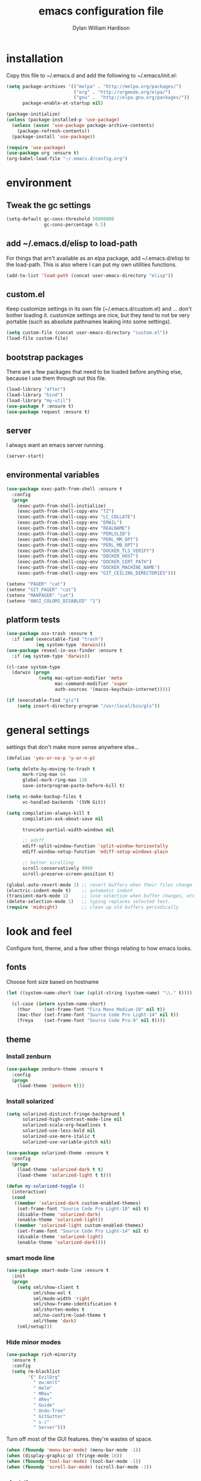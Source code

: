 #+TITLE: emacs configuration file
#+AUTHOR: Dylan William Hardison
#+EMAIL: dylan@hardison.net
#+OPTIONS: ^:nil

* installation
Copy this file to ~/.emacs.d and add the following to ~/.emacs/init.el:

#+BEGIN_SRC emacs-lisp :tangle no
  (setq package-archives '(("melpa" . "http://melpa.org/packages/")
                           ("org" . "http://orgmode.org/elpa/")
                           ("gnu" .  "http://elpa.gnu.org/packages/"))
        package-enable-at-startup nil)

  (package-initialize)
  (unless (package-installed-p 'use-package)
    (unless (assoc 'use-package package-archive-contents)
      (package-refresh-contents))
    (package-install 'use-package))

  (require 'use-package)
  (use-package org :ensure t)
  (org-babel-load-file "~/.emacs.d/config.org")
#+END_SRC

* environment
** Tweak the gc settings
#+BEGIN_SRC emacs-lisp
  (setq-default gc-cons-threshold 50000000
                gc-cons-percentage 0.5)
#+END_SRC

** add ~/.emacs.d/elisp to load-path

For things that arn't available as an elpa package, add ~/.emacs.d/elisp
to the load-path. This is also where I can put my own utilities functions.
#+BEGIN_SRC emacs-lisp
  (add-to-list 'load-path (concat user-emacs-directory "elisp"))
#+END_SRC

** custom.el
Keep customize settings in its own file (~/.emacs.d/custom.el)
and ... don't bother loading it. customize settings are nice, but they tend to not be very portable
(such as absolute pathnames leaking into some settings).

#+BEGIN_SRC emacs-lisp
  (setq custom-file (concat user-emacs-directory "custom.el"))
  (load-file custom-file)
#+END_SRC

** bootstrap packages
There are a few packages that need to be loaded before anything else,
because I use them through out this file.
#+BEGIN_SRC emacs-lisp
    (load-library "after")
    (load-library "bind")
    (load-library "my-util")
    (use-package f :ensure t)
    (use-package request :ensure t)
#+END_SRC

** server
I always want an emacs server running.
#+BEGIN_SRC emacs-lisp
  (server-start)
#+END_SRC

** environmental variables
 #+BEGIN_SRC emacs-lisp
   (use-package exec-path-from-shell :ensure t
     :config
     (progn
       (exec-path-from-shell-initialize)
       (exec-path-from-shell-copy-env "TZ")
       (exec-path-from-shell-copy-env "LC_COLLATE")
       (exec-path-from-shell-copy-env "EMAIL")
       (exec-path-from-shell-copy-env "REALNAME")
       (exec-path-from-shell-copy-env "PERL5LIB")
       (exec-path-from-shell-copy-env "PERL_MM_OPT")
       (exec-path-from-shell-copy-env "PERL_MB_OPT")
       (exec-path-from-shell-copy-env "DOCKER_TLS_VERIFY")
       (exec-path-from-shell-copy-env "DOCKER_HOST")
       (exec-path-from-shell-copy-env "DOCKER_CERT_PATH")
       (exec-path-from-shell-copy-env "DOCKER_MACHINE_NAME")
       (exec-path-from-shell-copy-env "GIT_CEILING_DIRECTORIES")))

   (setenv "PAGER" "cat")
   (setenv "GIT_PAGER" "cat")
   (setenv "MANPAGER" "cat")
   (setenv "ANSI_COLORS_DISABLED" "1")
 #+END_SRC
** platform tests
 #+BEGIN_SRC emacs-lisp
   (use-package osx-trash :ensure t
     :if (and (executable-find "trash")
              (eq system-type 'darwin)))
   (use-package reveal-in-osx-finder :ensure t
     :if (eq system-type 'darwin))

   (cl-case system-type
     (darwin (progn
               (setq mac-option-modifier 'meta
                     mac-command-modifier 'super
                     auth-sources '(macos-keychain-internet)))))

   (if (executable-find "gls")
       (setq insert-directory-program "/usr/local/bin/gls"))
 #+END_SRC

* general settings

settings that don't make more sense anywhere else...

#+BEGIN_SRC emacs-lisp
  (defalias 'yes-or-no-p 'y-or-n-p)

  (setq delete-by-moving-to-trash t
        mark-ring-max 64
        global-mark-ring-max 128
        save-interprogram-paste-before-kill t)

  (setq vc-make-backup-files t
        vc-handled-backends '(SVN Git))

  (setq compilation-always-kill t
        compilation-ask-about-save nil

        truncate-partial-width-windows nil

        ;; ediff
        ediff-split-window-function 'split-window-horizontally
        ediff-window-setup-function 'ediff-setup-windows-plain

        ;; better scrolling
        scroll-conservatively 9999
        scroll-preserve-screen-position t)

  (global-auto-revert-mode 1) ;; revert buffers when their files change
  (electric-indent-mode t)    ;; automatic indent
  (transient-mark-mode 1)     ;; lose selection when buffer changes, etc
  (delete-selection-mode 1)   ;; typing replaces selected text.
  (require 'midnight)         ;; clean up old buffers periodically
#+END_SRC
* look and feel
Configure font, theme, and a few other things relating to how
emacs looks.

** fonts
Choose font size based on hostname
#+BEGIN_SRC emacs-lisp
  (let ((system-name-short (car (split-string (system-name) "\\." t))))

    (cl-case (intern system-name-short)
      (thor     (set-frame-font "Fira Mono Medium-10" nil t))
      (mac-thor (set-frame-font "Source Code Pro Light-14" nil t))
      (freya    (set-frame-font "Source Code Pro-9" nil t))))
#+END_SRC

** theme
*** Install zenburn
#+BEGIN_SRC emacs-lisp
  (use-package zenburn-theme :ensure t
    :config
    (progn
      (load-theme 'zenburn t)))
#+END_SRC

*** Install solarized

#+BEGIN_SRC emacs-lisp :tangle no
  (setq solarized-distinct-fringe-background t
        solarized-high-contrast-mode-line nil
        solarized-scale-org-headlines t
        solarized-use-less-bold nil
        solarized-use-more-italic t
        solarized-use-variable-pitch nil)

  (use-package solarized-theme :ensure t
    :config
    (progn
      (load-theme 'solarized-dark t t)
      (load-theme 'solarized-light t t)))

  (defun my-solarized-toggle ()
    (interactive)
    (cond
     ((member 'solarized-dark custom-enabled-themes)
      (set-frame-font "Source Code Pro Light-18" nil t)
      (disable-theme 'solarized-dark)
      (enable-theme 'solarized-light))
     ((member 'solarized-light custom-enabled-themes)
      (set-frame-font "Source Code Pro Light-14" nil t)
      (disable-theme 'solarized-light)
      (enable-theme 'solarized-dark))))
#+END_SRC

*** smart mode line
#+BEGIN_SRC emacs-lisp
  (use-package smart-mode-line :ensure t
    :init
    (progn
      (setq sml/show-client t
            sml/show-eol t
            sml/mode-width 'right
            sml/show-frame-identification t
            sml/shorten-modes t
            sml/no-confirm-load-theme t
            sml/theme 'dark)
      (sml/setup)))
#+END_SRC

*** Hide minor modes
#+BEGIN_SRC emacs-lisp
  (use-package rich-minority
    :ensure t
    :config
    (setq rm-blacklist
          '(" EvilOrg"
            " ew:mnlt"
            " Helm"
            " MRev"
            " ARev"
            " Guide"
            " Undo-Tree"
            " GitGutter"
            " s-/"
            " Server")))
#+END_SRC

Turn off most of the GUI features. they're wastes of space.

#+BEGIN_SRC emacs-lisp
  (when (fboundp 'menu-bar-mode) (menu-bar-mode -1))
  (when (display-graphic-p) (fringe-mode 16))
  (when (fboundp 'tool-bar-mode) (tool-bar-mode -1))
  (when (fboundp 'scroll-bar-mode) (scroll-bar-mode -1))
#+END_SRC

*** alect-themes
#+BEGIN_SRC emacs-lisp :tangle no
  (use-package alect-themes :ensure t
    :config
    (progn
      (setq alect-display-class '((class color) (min-colors 256)))
      (load-theme 'alect-black t)))
#+END_SRC

** initial buffer settings: just eshell.
I don't want emacs to show anything but an eshell at start-up.

#+BEGIN_SRC emacs-lisp
  (setq inhibit-splash-screen t
        inhibit-startup-echo-area-message t
        inhibit-startup-message t
        initial-buffer-choice #'eshell
        initial-scratch-message "")
#+END_SRC

** annoyances fixed
No ringing bells, no blinking cursor. show current function
and allow 256 xterm colors.

#+BEGIN_SRC emacs-lisp
  (setq ring-bell-function (lambda () ()))
  (which-function-mode t)     ;; display current function
  (blink-cursor-mode -1)      ;; disable blinking cursor

#+END_SRC

** better buffer names for duplicates
#+BEGIN_SRC emacs-lisp
  (use-package uniquify
    :init (setq uniquify-buffer-name-style 'post-forward-angle-brackets  
            uniquify-separator "/"
            uniquify-ignore-buffers-re "^\\*" ; leave special buffers alone
            uniquify-after-kill-buffer-p t))

  (add-hook 'compilation-filter-hook
            (lambda ()
              (when (eq major-mode 'compilation-mode)
                (require 'ansi-color)
                (let ((inhibit-read-only t))
                  (ansi-color-apply-on-region (point-min) (point-max))))))

  (use-package git-gutter-fringe+ :ensure t
    :if (display-graphic-p))

  (use-package git-gutter+
    :ensure t
    :init (global-git-gutter+-mode))
#+END_SRC

** text formatting
Tabs are 4 real spaces, by default we use 80 columns with
a word wrap. Empty lines are indicated in the fringe.
#+BEGIN_SRC emacs-lisp
  (setq sentence-end-double-space nil)
  (setq-default fill-column 80
                default-tab-width 4
                indent-tabs-mode nil
                indicate-empty-lines t
                imenu-auto-rescan t
                word-wrap t)
#+END_SRC

** utf-8
Enable UTF-8 for all the things.
#+BEGIN_SRC emacs-lisp
  (set-terminal-coding-system 'utf-8)
  (set-keyboard-coding-system 'utf-8)
  (set-selection-coding-system 'utf-8)
  (prefer-coding-system 'utf-8)
#+END_SRC

** cleanup whitespace
Use ethan-wspace to handle whitespace issues.
#+BEGIN_SRC emacs-lisp
  (setq mode-require-final-newline nil)

  ;; (use-package ethan-wspace :ensure t)
#+END_SRC
** special face for FIXME/BUG/TODO
#+BEGIN_SRC emacs-lisp
  (use-package fic-mode :ensure t)
#+END_SRC
* save places, history, recent files and backups
** saveplace
#+BEGIN_SRC emacs-lisp
(use-package saveplace
  :init
  (progn
    (setq-default save-place t)))
#+END_SRC

** minibuffer history
#+BEGIN_SRC emacs-lisp
  (use-package savehist
    :init
    (progn
      (setq savehist-additional-variables '(search ring regexp-search-ring)
            savehist-autosave-interval 60)
      (setq-default history-length 1000)
      (savehist-mode +1)))
#+END_SRC

** recent files
#+BEGIN_SRC emacs-lisp
(use-package recentf
  :ensure t
  :config
  (progn
    (setq recentf-max-saved-items 1000)
    (setq recentf-max-menu-items 500)
    (recentf-mode +1)
    (add-to-list 'recentf-exclude "COMMIT_EDITMSG\\'")
    (run-with-timer 1800 1800 'recentf-save-list)))
#+END_SRC

* file management
** projectile
#+BEGIN_SRC emacs-lisp
  (defun my-project-name (project-root)
    (let ((summary-file (concat project-root "/data/summary")))
      (if (f-exists? summary-file)
          (f-read summary-file)
        (projectile-default-project-name project-root))))

  (use-package projectile :ensure t
    :config
    (progn
      (setq projectile-enable-caching t
            projectile-tags-command "echo /usr/bin/etags.ctags -Re -f \"%s\" %s"))
      ;; (setq projectile-project-name-function #'my-project-name)

      (projectile-global-mode))
#+END_SRC

** dired
#+BEGIN_SRC emacs-lisp
  (use-package dired-x)

  (setq dired-listing-switches "-aBhl  --group-directories-first"
        dired-omit-files "^\\.?#\\|^\\."
        dired-omit-files-p t)
#+END_SRC
** eshell
#+BEGIN_SRC emacs-lisp
  (use-package esh-module
    :init
    (setq eshell-where-to-jump 'end
          eshell-review-quick-commands 'not-even-short-output
          eshell-smart-space-goes-to-end nil

          ;; eshell
          eshell-scroll-to-bottom-on-input 'all

          ;; kill annoying banner
          eshell-banner-message "\n\n"

          ;; em-glob
          eshell-glob-case-insensitive t
          eshell-error-if-no-glob t

          ;; em-hist
          eshell-history-size 4096)
    :config
    (progn
      (load-library "dylan-eshell-commands")
      (load-library "dylan-eshell-prompt")))

  (defun eshell-maybe-bol ()
    (interactive)
    (let ((p (point)))
      (eshell-bol)
      (if (= p (point))
          (beginning-of-line))))

  (defun company-eshell-history (command &optional arg &rest ignored)
    (interactive (list 'interactive))
    (cl-case command
      (interactive (company-begin-backend 'company-eshell-history))
      (prefix (and (eq major-mode 'eshell-mode)
                   (let ((word (company-grab-word)))
                     (save-excursion
                       (eshell-bol)
                       (and (looking-at-p (s-concat word "$")) word)))))
      (candidates (remove-duplicates
                   (->> (ring-elements eshell-history-ring)
                        (remove-if-not (lambda (item) (s-prefix-p arg item)))
                        (mapcar 's-trim))
                   :test 'string=))
      (sorted t)))

  (defun my-eshell-hook ()
    (set (make-local-variable 'company-backends)
         '(company-eshell-history company-files company-dabbrev))
    (define-key eshell-mode-map "\C-a" 'eshell-maybe-bol))

  (add-hook 'eshell-mode-hook #'my-eshell-hook)
#+END_SRC


** git-annex
This just adds a few things to dired mode.

#+BEGIN_SRC emacs-lisp
  (use-package git-annex :ensure t)
#+END_SRC
** magit
#+BEGIN_SRC emacs-lisp
  (setq magit-last-seen-setup-instructions "1.4.0")
  (use-package magit
    :ensure t
    :config
    (progn
      (setq magit-diff-options '("--histogram"))
      (setq magit-stage-all-confirm nil)

      (defadvice magit-status (around my-magit-fullscreen activate)
        (window-configuration-to-register :magit-fullscreen)
        ad-do-it
        (delete-other-windows))

      (defun my-magit-quit-session ()
        (interactive)
        (kill-buffer)
        (jump-to-register :magit-fullscreen)))

    (after 'evil
      (after 'git-commit-mode
        (add-hook 'git-commit-mode-hook 'evil-emacs-state))

      (after 'magit-blame
        (defadvice magit-blame-file-on (after advice-for-magit-blame-file-on activate)
          (evil-emacs-state))
        (defadvice magit-blame-file-off (after advice-for-magit-blame-file-off activate)
          (evil-exit-emacs-state)))))
#+END_SRC
** tramp
#+BEGIN_SRC emacs-lisp
  (require 'tramp)
  (setq tramp-inline-compress-start-size (* 1024 1024)
        tramp-copy-size-limit nil
        tramp-process-connection-type t)
  (add-to-list 'tramp-remote-path 'tramp-own-remote-path)
  (add-to-list 'tramp-remote-path "/bin")
  (add-to-list 'tramp-remote-path "/usr/bin")
  (add-to-list 'tramp-remote-path "/usr/local/bin")
#+END_SRC

** with-editor
#+BEGIN_SRC emacs-lisp
  (use-package with-editor
    :ensure t
    :config
    (progn
      (add-hook 'shell-mode-hook  'with-editor-export-editor)
      (add-hook 'term-mode-hook   'with-editor-export-editor)
      (add-hook 'eshell-mode-hook 'with-editor-export-editor)

      (define-key (current-global-map)
        [remap async-shell-command] 'with-editor-async-shell-command)
      (define-key (current-global-map)
        [remap shell-command] 'with-editor-shell-command)))

#+END_SRC
* communication
** email

setup msmtp
#+BEGIN_SRC emacs-lisp
  ; use msmtp
  (setq message-send-mail-function 'message-send-mail-with-sendmail)
  (setq sendmail-program "/usr/local/bin/msmtp")
  ; tell msmtp to choose the SMTP server according to the from field in the outgoing email
  (setq message-sendmail-extra-arguments '("--read-envelope-from"))
  (setq message-sendmail-f-is-evil 't)
#+END_SRC

some utilities

#+BEGIN_SRC emacs-lisp
   (defun my-imapfilter ()
     (interactive)
     (let ((default-directory (expand-file-name "~/")))
       (async-shell-command "imapfilter" "*imapfilter*")))
#+END_SRC

*** mu4e
    a very fast local email client.

#+BEGIN_SRC emacs-lisp
  (use-package mu4e
    :commands mu4e
    :if (executable-find "mu")
    :config
    (progn
      (setq mu4e-maildir (expand-file-name "~/mail")
            mu4e-change-filenames-when-moving t
            mu4e-view-show-images t
            mu4e-view-show-addresses t
            mu4e-get-mail-command "mbsync -qa"
            mu4e-my-email-addresses '( dylan@hardison.net
                                       dhardison@cpan.org
                                       dhardison@mozilla.com
                                       dylan@mozilla.com
                                       dylanwh@gmail.com ))

      (when (executable-find "w3m")
        (setq mu4e-html2text-command "w3m -T text/html"))


      (defun my-guess-email-account (msg)
        (let ((maildir (mu4e-message-field msg :maildir)))
          (if (string-match "^/\\(.*?\\)/" maildir)
              (match-string 1 maildir)
            "fastmail")))

      (defun my-guess-trash-folder (msg)
        (concat "/" (my-guess-email-account msg) "/trash"))

      (defun my-guess-sent-folder (msg)
        (concat "/" (my-guess-email-account msg) "/sent"))


      (setq mu4e-sent-folder #'my-guess-sent-folder
            mu4e-drafts-folder "/fastmail/drafts"
            mu4e-trash-folder #'my-guess-trash-folder
            user-mail-address "dylan@hardison.net")
      (use-package mu4e-org)

      (use-package mu4e-maildirs-extension
        :ensure t
        :config (mu4e-maildirs-extension))
      (use-package org-mu4e)))
#+END_SRC
** weechat
   weechat: use irc from inside emacs
*** package
#+BEGIN_SRC emacs-lisp
  (use-package weechat :ensure t
    :defer t
    :commands weechat-connect
    :init
    (progn
      (setq weechat-modules
            '(weechat-sauron weechat-image weechat-button weechat-complete))

      (setq weechat-host-default       "weechat.hardison.net"
            weechat-port-default       19000
            weechat-password-callback  #'my-weechat-password
            weechat-auto-close-buffers t
            weechat-mode-default       'ssl)

      (setq weechat-auto-monitor-buffers '("hardison.#slug"
                                           "hardison.#lobby"
                                           "sine.#lobby"
                                           "mozilla.#bteam"
                                           "mozilla.#bmo"
                                           "mozilla.#bugzilla")))
    :config (use-package weechat-alert :ensure t))
#+END_SRC

*** auth-sources hack
    For osx's keychain, the port number must be a string.

#+BEGIN_SRC emacs-lisp
  (defun my-weechat-password (host port)
    (when (fboundp 'auth-source-search)
      (weechat-message "Using auth-source to retrieve weechat relay password")
      (plist-get
       (car (auth-source-search
             :max 1
             :host host
             :port (number-to-string port)
             :require '(:secret)))
       :secret)))
#+END_SRC

*** my-weechat-start
    Connect to weechat relay without prompting for anything
#+BEGIN_SRC emacs-lisp
  (defun my-weechat-start ()
    (interactive)
    (weechat-connect nil nil))
#+END_SRC

*** functions for dealing with weechat buffers
#+BEGIN_SRC emacs-lisp
  (defun my-weechat-buffers ()
    (--filter (eq 'weechat-mode (buffer-local-value 'major-mode it))
             (buffer-list)))

  (defun my-weechat-kill-buffers ()
    (interactive)
    (--each (my-weechat-buffers)
      (kill-buffer it)))

  (defun my-weechat-switch-buffer ()
    (interactive)
    (let ((helm-source-weechat-list (helm-make-source "Weechat Buffer" 'helm-source-buffers
                                      :candidates (--map (buffer-name it) (my-weechat-buffers)))))
  
      (helm
       :buffer "*helm weechat*"
       :keymap helm-buffer-map
       :truncate-lines helm-buffers-truncate-lines
       :sources '(helm-source-weechat-list ))))
#+END_SRC

** google-translate
   use google translate from any buffer.
#+BEGIN_SRC emacs-lisp
  (use-package google-translate
    :ensure t
    :commands (google-translate-at-point google-translate-smooth-translate)
    :config (require 'google-translate-smooth-ui))
#+END_SRC
* misc utilities
** bmo stuff

   Most of my customizations for working on bugzilla.mozilla.org.
   There's also some stuff for org-mode later in this file

   - [[*bmo links][bmo org-mode links]]
   - [[*bmo eshell stuff][bmo eshell stuff]] 


   #+BEGIN_SRC emacs-lisp
     (defvar bz-url "http://bugzilla.vm/")
     (defvar bz-dir "/scp:bugzilla.vm:/opt/bugzilla")

     (defun bz-browse-site ()
       (interactive)
       (browse-url (concat bz-url (projectile-default-project-name (projectile-project-root)))))

     (defun bz-browse-bug ()
       (interactive)
       (let ((bug-id (projectile-default-project-name (projectile-project-root))))
         (when (string-match "^[0-9]+$" bug-id)
           (browse-url (concat  "https://bugzilla.mozilla.org/show_bug.cgi?id=" bug-id)))))

     (defun bz-new (bug-id)
       "start working on a new bug"
       (interactive "s")
       (let ((default-directory bz-dir))
         (async-shell-command (format "bz new %s" bug-id) (format "*bznew:%s*" bug-id))))

     (defun bz-list ()
       (mapcar #'car
               (remove-if-not (lambda (x) (and (cadr x) (not (or (equal (car x) "..") (equal (car x) ".")))))
                              (directory-files-and-attributes (concat bz-dir "/htdocs")))))

     (defun bz-bug-id-p (bug-id) (not (null (string-match "^[0-9]+$" bug-id))))
     (defun bz-list-bugs () (remove-if-not #'bz-bug-id-p (bz-list)))

     (defun bz-summary ()
       "Show summary for current bug in projectile root"
       (interactive)
       (message (f-read (concat (projectile-project-root) "/data/summary"))))

     (defun bz-checksetup ()
       "Run checksetup.pl in the current project"
       (interactive)
       (projectile-with-default-dir (projectile-project-root)
         (async-shell-command "perl checksetup.pl")))

     (defun bz-goto (bug-dir &optional switches)
       (interactive (let ((default-directory (f-join bz-dir "htdocs/")))
                      (dired-read-dir-and-switches "")))
       (switch-to-buffer (dired-noselect bug-dir switches)))

     (defun bmo-summary (bug-id)
       (let ((bug-dir (f-join bz-dir (format "htdocs/%s" bug-id))))
         (if (f-dir? bug-dir)
             (f-read (f-join bug-dir "data" "summary"))
           (let ((response (request (format "https://bugzilla.mozilla.org/rest/bug/%s" bug-id)
                                    :params '( ("include_fields" . "summary") )
                                    :parser 'json-read
                                    :sync t)))
             (cdr (assq 'summary (aref (cdr (assq 'bugs (request-response-data response))) 0)))))))
   #+END_SRC
** org-mode
#+BEGIN_SRC emacs-lisp
    (require 'org-mouse)
    (require 'org-protocol)
    (require 'org-eshell)
    (require 'org-mobile)
    (require 'ob-js)

    (setq org-agenda-files '("~/org/bugzilla.org"
                             "~/org/bmo.org"
                             "~/org/outreachy.org"
                             "~/.emacs.d/config.org"
                             "~/org/elastic-quick-search.org"
                             "~/org/notes.org"))

    (setq org-babel-load-languages '((emacs-lisp . t)
                                     (perl . t)
                                     (sql . t)
                                     (js . t)))

  (setq org-confirm-babel-evaluate              nil
        org-confirm-elisp-link-function         nil
        org-default-notes-file                  "~/org/notes.org"
        org-enforce-todo-checkbox-dependencies  t
        org-log-done                            'time
        org-log-into-drawer                     t
        org-open-directory-means-index-dot-org  t
        org-refile-allow-creating-parent-nodes  'confirm
        org-refile-use-outline-path             'file
        org-refile-targets '((org-agenda-files :level . 1))
        org-return-follows-link                 t
        org-src-fontify-natively                t
        org-tab-follows-link                    t
        org-tags-column                         0)
#+END_SRC
*** Load epresent, for presentations from org-mode buffers

#+BEGIN_SRC emacs-lisp
  (use-package epresent
    :ensure t
    :config
    (progn
      (setq epresent-src-blocks-visible nil
            epresent-frame-level 2)))
            
#+END_SRC

*** bmo links
This makes it possible to link to bmo bugs using the "bmo:" syntax.

#+BEGIN_SRC emacs-lisp
  (defun my-org-describe-link (link description)
    (cond ((string-match "^bmo:\\([0-9]+\\)" link)
           (let ((bug-id (match-string 1 link)))
             (format "Bug %s - %.75s" bug-id (bmo-summary bug-id))))
          (t (or description link))))


  (defun my-org-open-bmo (bug-id)
    (browse-url (format "https://bugzilla.mozilla.org/show_bug.cgi?id=%s" bug-id)))

  (org-add-link-type "bmo" #'my-org-open-bmo)
  (setq org-make-link-description-function #'my-org-describe-link)
#+END_SRC

*** ox publish
#+BEGIN_SRC emacs-lisp
  (require 'ox-publish)
  (setq org-publish-project-alist
        '(("org-notes"
           :base-directory "~/org/"
           :base-extension "org"
           :publishing-directory "~/pub/org"
           :recursive t
           :publishing-function org-html-publish-to-html
           :headline-levels 4             ; Just the default for this project.
           :auto-preamble t
           )))
#+END_SRC
*** ox-rst
For wrting reports and other documentation.

#+BEGIN_SRC emacs-lisp
  (use-package ox-rst :ensure t)
#+END_SRC
*** cpan links
 Things like [[cpan:Moose]]

 #+BEGIN_SRC emacs-lisp
   (add-to-list 'org-link-abbrev-alist '("cpan" . "https://metacpan.org/pod/%h"))
 #+END_SRC

*** mediawiki
#+BEGIN_SRC emacs-lisp
(use-package ox-mediawiki :ensure t)
#+END_SRC
** ham-mode
   Html As Markdown. Transparently edit an html file using markdown.

   When this mode is activated in an html file, the buffer is
   converted to markdown and you may edit at will, but the file is
   still saved as html behind the scenes. 

   See `ham-mode-markdown-to-html-command' and `ham-mode--save-as-html' on

#+BEGIN_SRC emacs-lisp
  (use-package ham-mode :ensure t
    :if (executable-find "markdown"))
#+END_SRC
** rainbow mode
#+BEGIN_SRC emacs-lisp
  (use-package rainbow-mode :ensure t)
#+END_SRC
** alerts
#+BEGIN_SRC emacs-lisp
  (use-package alert :ensure t)
#+END_SRC
** sauron
   Configure sauron for notification support

#+BEGIN_SRC emacs-lisp
  (use-package sauron :ensure t
    :config
    (progn
      (add-hook 'sauron-event-added-functions 'sauron-alert-el-adapter)
      (setq sauron-modules '(sauron-org sauron-notifications))
      (setq sauron-max-line-length nil
            sauron-hide-mode-line t
            sauron-min-priority 3
            sauron-watch-patterns '("\\btea\\b"))))
#+END_SRC
** xkcd


#+BEGIN_SRC emacs-lisp
  (use-package xkcd :ensure t :commands xkcd)
#+END_SRC
** url decode region
#+BEGIN_SRC emacs-lisp
  (defun url-decode-region (start end)
    "Replace a region with the same contents, only URL decoded."
    (interactive "r")
    (let ((text (url-unhex-string (buffer-substring start end))))
      (delete-region start end)
      (insert text)))
#+END_SRC
** smart quotes
#+BEGIN_SRC emacs-lisp
  (defun replace-smart-quotes (beg end)
    "Replace 'smart quotes' in buffer or region with ascii quotes."
    (interactive "r")
    (format-replace-strings '(("\x201C" . "\"")
                              ("\x201D" . "\"")
                              ("\x2018" . "'")
                              ("\x2019" . "'"))
                            nil beg end))
#+END_SRC

** startup stuff I like
#+BEGIN_SRC emacs-lisp
  (defun my-services ()
    (sauron-start)
    (my-weechat-start))
#+END_SRC
* typing utilities
** smart move beginning of line
#+BEGIN_SRC emacs-lisp
  (defun smarter-move-beginning-of-line (arg)
    "Move point back to indentation of beginning of line.

  Move point to the first non-whitespace character on this line.
  If point is already there, move to the beginning of the line.
  Effectively toggle between the first non-whitespace character and
  the beginning of the line.

  If ARG is not nil or 1, move forward ARG - 1 lines first.  If
  point reaches the beginning or end of the buffer, stop there."
    (interactive "^p")
    (setq arg (or arg 1))

    ;; Move lines first
    (when (/= arg 1)
      (let ((line-move-visual nil))
        (forward-line (1- arg))))

    (let ((orig-point (point)))
      (back-to-indentation)
      (when (= orig-point (point))
        (move-beginning-of-line 1))))

  ;; remap C-a to `smarter-move-beginning-of-line'
  (global-set-key [remap move-beginning-of-line]
                  'smarter-move-beginning-of-line)

#+END_SRC
** guide-key
   Use guide-key to help figure out what things do.

#+BEGIN_SRC emacs-lisp
  (use-package guide-key
    :ensure t
    :init
    (progn
      (setq guide-key/guide-key-sequence '("C-x" "C-c" "," "C-w" "SPC")
            guide-key/recursive-key-sequence-flag t
            guide-key/popup-window-position 'bottom)
      (guide-key-mode 1)))
#+END_SRC

** more pcomplete
#+BEGIN_SRC emacs-lisp
  (use-package pcomplete-extension :ensure pcomplete-extension)
#+END_SRC
** yassnippets
#+BEGIN_SRC emacs-lisp 
    (use-package yasnippet
      :ensure t
      :config
      (progn
        (let* ((yas-install-dir (car (file-expand-wildcards (concat package-user-dir "/yasnippet-*"))))
               (dir (concat yas-install-dir "/snippets/js-mode")))
          (when (file-exists-p dir)
            (delete-directory dir t)))

        (setq yas-fallback-behavior 'return-nil
              yas-also-auto-indent-first-line t)
        (add-to-list 'yas-snippet-dirs (concat user-emacs-directory "snippets"))

        (add-hook 'after-init-hook
                  '(lambda ()
                     (yas-reload-all)))

        (add-hook 'prog-mode-hook 'yas-minor-mode)
        (add-hook 'html-mode-hook 'yas-minor-mode)))
#+END_SRC
** company-mode

#+BEGIN_SRC emacs-lisp
  (use-package company :ensure t
    :config
    (progn
      (setq company-idle-delay 0.5)
      (setq company-tooltip-limit 10)
      (setq company-minimum-prefix-length 2)
      ;; invert the navigation direction if the the completion popup-isearch-match
      ;; is displayed on top (happens near the bottom of windows)
      (setq company-tooltip-flip-when-above t)
      (add-to-list 'company-backends 'company-yasnippet)

      (add-hook 'after-init-hook 'global-company-mode)))
#+END_SRC

#+BEGIN_SRC emacs-lisp
  (use-package company-quickhelp :ensure t)
#+END_SRC

** smartparens

#+BEGIN_SRC emacs-lisp
    (use-package smartparens
      :ensure t
      :config
      (progn
        (require 'smartparens-config)

        (setq sp-show-pair-delay 0
              sp-show-pair-from-inside t
              sp-autoescape-string-quote nil
              sp-autoinsert-if-followed-by-same 1
              sp-highlight-pair-overlay t)

        (sp-use-smartparens-bindings)
        (show-smartparens-global-mode t)
        (show-paren-mode -1)

        (defun my-open-block-c-mode (id action context)
          (when (eq action 'insert)
            (newline)
            (indent-according-to-mode)
            (forward-line -1)
            (indent-according-to-mode)))

        (sp-pair "{" nil :post-handlers
                 '(:add (my-open-block-c-mode "RET")))
        (sp-pair "[" nil :post-handlers
                 '(:add (my-open-block-c-mode "RET")))

        (with-eval-after-load 'cperl-mode
          (define-key cperl-mode-map "{" nil))

        ;; fix conflict where smartparens clobbers yas' key bindings
        (defadvice yas-expand (before advice-for-yas-expand activate)
          (sp-remove-active-pair-overlay))))
#+END_SRC

** undo-tree
Before loading evil, configure undo-tree.
#+BEGIN_SRC emacs-lisp
  (use-package undo-tree
    :ensure t
    :init
    (progn
      (setq undo-tree-auto-save-history t
            undo-tree-visualizer-timestamps t
            undo-tree-visualizer-diff t)))
#+END_SRC
** ace-mode
#+BEGIN_SRC emacs-lisp
(use-package ace-jump-mode :ensure t)
#+END_SRC
* navigation utilities
** ag
#+BEGIN_SRC emacs-lisp
  (use-package ag :ensure t)
#+END_SRC
** bookmarks
   bookmarks in the data dir too.
#+BEGIN_SRC emacs-lisp
  (setq bookmark-save-flag 1 ) ;; save after every change
#+END_SRC
** google-this
#+BEGIN_SRC emacs-lisp
  (use-package google-this :ensure t)
#+END_SRC
** helm
** springboard

For when you need to run a command in a different directory.

#+BEGIN_SRC emacs-lisp
  (use-package springboard :ensure t
    :config
    (progn
      (setq springboard-directories '("~/"))
      )
    :bind (([f2] . springboard)))
#+END_SRC

#+BEGIN_SRC emacs-lisp
  (use-package helm
    :ensure t
    :init
    (progn
      (require 'helm-config)

      (setq helm-ff-transformer-show-only-basename nil
            helm-command-prefix-key                "C-c h"
            helm-quick-update                      t
            helm-yank-symbol-first                 t
            helm-move-to-line-cycle-in-source      t
            helm-buffers-fuzzy-matching            t
            helm-bookmark-show-location            t
            helm-split-window-in-side-p            t
            helm-ff-file-name-history-use-recentf  t
            helm-ff-auto-update-initial-value      t)

      (helm-mode 1)
      (helm-adaptive-mode 1)
      (helm-autoresize-mode 1)

      (autoload 'helm-descbinds      "helm-descbinds" t)
      (autoload 'helm-eshell-history "helm-eshell"    t)
      (autoload 'helm-esh-pcomplete  "helm-eshell"    t)

      (add-hook 'eshell-mode-hook
                #'(lambda ()
                    ;; (define-key eshell-mode-map
                    ;;   (kbd "<tab>")     #'helm-esh-pcomplete)
                    (define-key eshell-mode-map
                      (kbd "C-c C-l") #'helm-eshell-history)
                    (define-key eshell-mode-map
                      (kbd "C-r") #'helm-eshell-history)))

      (setq helm-google-suggest-use-curl-p (executable-find "curl"))

      ;(use-package helm-company :ensure t)
      (use-package helm-swoop :ensure t)
      (use-package helm-ag :ensure t)
      (use-package helm-projectile
        :ensure t
        :config (helm-projectile-on))
      (use-package helm-descbinds :ensure t)))

  (defun my-projectile-helm-ag ()
    (interactive)
    (projectile-with-default-dir (projectile-project-root)
      (helm-ag)))
#+END_SRC

** registers
#+BEGIN_SRC emacs-lisp
  (set-register ?e '(file . "~/.emacs.d/config.org"))
  (set-register ?m '(file . "~/.mbsyncrc"))
  (set-register ?n '(file . "~/org/notes.org"))
  (set-register ?b '(file . "~/org/bugzilla.org"))
  (set-register ?q '(file . "~/org/elastic-quick-search.org"))
  (set-register ?i '(file . "~/.imapfilter/config.lua"))
  (set-register ?g '(file . "~/Google Drive"))
#+END_SRC
* programming languages
** Flycheck
#+BEGIN_SRC emacs-lisp

  (defun my-flycheck-perl-working-dir (orig &rest args)
    (if (derived-mode-p 'cperl-mode)
        (projectile-project-root)
      (apply orig args)))

  (use-package flycheck :ensure t
    :config
    (progn
      (advice-add 'flycheck-compute-working-directory :around #'my-flycheck-perl-working-dir)))

  (defun setup-flycheck-perl-project-path ()
    (let ((root (ignore-errors (projectile-project-root)))
          (inc-path (make-variable-buffer-local 'flycheck-perl-include-path)))
      (when root
        (add-to-list inc-path root)
        (add-to-list inc-path (f-join root "local/lib/perl5")))))

  (add-hook 'cperl-mode-hook #'setup-flycheck-perl-project-path)
#+END_SRC
** Perl
*** perltidy
#+BEGIN_SRC emacs-lisp
  (use-package perltidy)
#+END_SRC

*** perldoc
helm perldoc stuff
#+BEGIN_SRC emacs-lisp
  (use-package helm-perldoc
    :ensure t
    :init (progn
            (with-eval-after-load 'cperl-mode
                 (helm-perldoc:setup))

            ;; auto carton setup
            (add-hook 'cperl-mode-hook 'helm-perldoc:carton-setup)))
#+END_SRC

*** cperl-mode
#+BEGIN_SRC emacs-lisp
  (defun my-cperl-mode ()
    (cperl-set-style "BSD")
    (set (make-local-variable 'font-lock-comment-face) 'cperl-comment-face)
    (yas-minor-mode 1)
    (smartparens-mode 1))

  (setq cperl-highlight-variables-indiscriminately t)
  (use-package cperl-mode
    :config
    (progn
      (defalias 'perl-mode 'cperl-mode)

      (setq cperl-invalid-face nil)
      (setq cperl-indent-parens-as-block t
              cperl-close-paren-offset -4
              cperl-font-lock t
              cperl-electric-lbrace-space nil
              cperl-electric-parens nil
              cperl-electric-linefeed nil
              cperl-electric-keywords nil
              cperl-info-on-command-no-prompt t
              cperl-clobber-lisp-bindings t
              cperl-lazy-help-time 3)

      (add-hook 'cperl-mode-hook #'my-cperl-mode)

      (make-face 'cperl-comment-face)
      (set-face-background 'cperl-comment-face nil)
      (set-face-foreground 'cperl-comment-face "pink")

      (set-face-attribute 'cperl-array-face nil
                          :inherit font-lock-variable-name-face
                          :weight 'normal
                          :foreground nil
                          :background nil)

      (set-face-attribute 'cperl-hash-face nil
                          :inherit font-lock-variable-name-face
                          :foreground nil
                          :background nil)

      (make-face 'cperl-comment-face)
      (set-face-background 'cperl-comment-face nil)
      (set-face-foreground 'cperl-comment-face "pink")))

#+END_SRC

*** bugzilla bits

#+BEGIN_SRC emacs-lisp
  (defun perl-bugilla? (dir)
    (f-exists? (f-join dir "checksetup.pl")))

  (defun perl-bugzilla-extension? (perl-dir file)
    (and (perl-bugzilla? perl-dir)
         (f-ancestor-of? (f-join perl-dir "extensions") file)))

  (defun perl-cpan? (dir)
    (and (f-dir? (f-join dir "lib"))
         (or (f-exists? (f-join dir "META.yml"))
             (f-exists? (f-join dir "Makefile.PL"))
             (f-exists? (f-join dir "META.json")))))

  (defun my-find-perl-dir (path)
    (when (f-exists? path)
      (f--traverse-upwards (or (perl-bugzilla? it)
                               (perl-cpan? it))
                           path)))

  (defun my-perl-module-file (file)
    (let* ((dir (f-dirname file))
           (perl-dir (or (my-find-perl-dir dir) dir)))
      (cond ((perl-bugzilla-extension? perl-dir file)
             (let ((ext-dir (f-dirname (f-relative file (f-join perl-dir "extensions")))))
               (f-join "Bugzilla" "Extension" ext-dir
                       (f-relative file (f-join perl-dir "extensions" ext-dir "lib")))))
            ((perl-bugzilla? perl-dir)
             (f-relative file perl-dir))
            ((perl-cpan? perl-dir)
             (f-relative file (f-join perl-dir "lib")))
            (t (f-relative file default-directory)))))

  (defun my-perl-module-name (file)
    (replace-regexp-in-string "/" "::" (f-no-ext (my-perl-module-file file))))
#+END_SRC

** Javascript
lots of javascript doo-dads

#+BEGIN_SRC emacs-lisp
  (use-package js2-mode
    :ensure js2-mode
    :mode "\\.js"
    :interpreter "node"
    :init
    (setq js2-highlight-level 3
          js2-global-externs '("$" "window" "BUGZILLA" "localStorage" "jQuery")
          js2-basic-offset 4)
    :config
    (progn
      (use-package js2-refactor
        :ensure js2-refactor
        :init (js2r-add-keybindings-with-prefix "C-c C-m"))

      (use-package tern :ensure t
        :if (executable-find "tern")
        :init
        (progn
          (add-hook 'js2-mode-hook
                    '(lambda () (tern-mode t)))
          (eval-after-load 'company-mode
            (use-package company-tern :ensure t))))))
#+END_SRC
** web
#+BEGIN_SRC emacs-lisp
  (use-package web-mode
    :ensure web-mode
    :mode ( ("\\.html?\\'" . web-mode)
            ("\\.tmpl\\'"  . web-mode)))

  (defun my-web-mode-hook ()
    "Hooks for Web mode."
    (setq web-mode-markup-indent-offset 2
          web-mode-script-padding 2
          web-mode-code-indent-offset 2)
  
    (setf (cdr (assoc "template-toolkit" web-mode-engine-open-delimiter-regexps))
          "\\[%"))

  (add-hook 'web-mode-hook 'my-web-mode-hook)

  (setq web-mode-engines-alist
        '(("php" . "\\.phtml\\'")
          ("template-toolkit" . "\\.tmpl\\'")))
#+END_SRC
#+BEGIN_SRC emacs-lisp
  (add-to-list 'auto-mode-alist '("\\.css\\'" . css-mode))
#+END_SRC
** config files
Syntax highlighting for ssh config, nginx config, vimrc (haha), yaml and lua.

#+BEGIN_SRC emacs-lisp
  (use-package ssh-config-mode
    :ensure t
    :mode ((".ssh/config\\'"       . ssh-config-mode)
           ("sshd?_config\\'"      . ssh-config-mode)
           ("known_hosts\\'"       . ssh-known-hosts-mode)
           ("authorized_keys2?\\'" . ssh-authorized-keys-mode)))

  (use-package nginx-mode
    :ensure t
    :mode "/etc/nginx/.*")

  (use-package vimrc-mode
    :ensure t
    :mode "\.vimrc")

  (use-package  gitignore-mode
    :ensure t
    :mode "\.gitignore")

  (use-package  gitconfig-mode
    :ensure t
    :mode "\.git/?config")

  (use-package dockerfile-mode
    :ensure t
    :mode "Dockerfile")

  (use-package yaml-mode
    :ensure t
    :mode "\\.yml$"
    :init (add-hook 'yaml-mode-hook
                    '(lambda ()
                       (define-key yaml-mode-map "\C-m" 'newline-and-indent))))

  (use-package lua-mode
    :ensure t
    :mode "\\.lua$")


#+END_SRC
** racket
#+BEGIN_SRC emacs-lisp
  (use-package racket-mode :ensure t)
#+END_SRC

** elisp
things to make elisp hacking for more

#+BEGIN_SRC emacs-lisp
  (eval-after-load "dash" '(dash-enable-font-lock))
  (add-hook 'emacs-lisp-mode-hook
            '(lambda ()
               (put 'case 'lisp-indent-function 'cond)
               (set (make-local-variable 'company-backends) '(company-elisp))))
#+END_SRC

** elasticsearch
#+BEGIN_SRC emacs-lisp
  (use-package es-mode :ensure t)
#+END_SRC
** bison
#+BEGIN_SRC emacs-lisp
  (use-package bison-mode :ensure t)
#+END_SRC
* global keybindings

#+BEGIN_SRC emacs-lisp
    (use-package shell-switcher
      :ensure t
      :init (setq shell-switcher-mode t))
    (add-hook 'eshell-mode-hook 'shell-switcher-manually-register-shell)
#+END_SRC

a bunch of global key bindings
 
#+BEGIN_SRC emacs-lisp
  (global-set-key (kbd "M-x") 'helm-M-x)
  (global-set-key (kbd "C-x C-m") 'helm-M-x)

  (global-set-key (kbd "C-x g") 'magit-status)
  (global-set-key (kbd "C->") 'mc/mark-next-like-this)
  (global-set-key (kbd "C-<") 'mc/mark-previous-like-this)
  (global-set-key (kbd "C-=") 'er/expand-region)

  (global-set-key (kbd "C-c c") 'org-capture)
  (global-set-key (kbd "C-c a") 'org-agenda)
  (global-set-key (kbd "C-c l") 'org-store-link)
  (global-set-key (kbd "C-c i") 'my-imapfilter)
  (global-set-key (kbd "C-c b c") 'bz-checksetup)
  (global-set-key (kbd "C-c m")  'mu4e)

  (global-set-key (kbd "C-c s s") 'sauron-start)
  (global-set-key (kbd "C-c s d") 'sauron-stop)
  (global-set-key (kbd "C-c s t") 'sauron-toggle-hide-show)
  (global-set-key (kbd "C-c s c") 'sauron-clear)

  (global-set-key (kbd "C-c w s") 'my-weechat-start)
  (global-set-key (kbd "C-c w d") 'weechat-disconnect)
  (global-set-key (kbd "C-c w K") 'my-weechat-kill-buffers)
  (global-set-key (kbd "C-c w r") 'weechat-reload-buffer)
  (global-set-key (kbd "C-c w m") 'weechat-monitor-buffer)
  (global-set-key (kbd "C-c w b") 'my-weechat-switch-buffer)

  (global-set-key (kbd "C-x b")   #'helm-mini)
  (global-set-key (kbd "C-x C-b") #'helm-buffers-list)
  (global-set-key (kbd "C-x C-f") #'helm-find-files)
  (global-set-key (kbd "C-x C-r") #'helm-recentf)
  (global-set-key (kbd "C-x r l") #'helm-filtered-bookmarks)

  (global-set-key (kbd "C-x k")   'kill-this-buffer)
  (global-set-key (kbd "C-x p")   'proced)
  (global-set-key (kbd "C-s")     'isearch-forward-regexp)
  (global-set-key (kbd "C-M-s")   'isearch-forward)
  (global-set-key (kbd "C-r")     'isearch-backward-regexp)
  (global-set-key (kbd "C-M-r")   'isearch-backward)

  ;; (global-set-key (kbd "C-w") 'evil-window-map)
#+END_SRC
* evil keybindings
Setup evil with some very vim-like defaults.

** goto-last-change (needed for evil)

#+BEGIN_SRC emacs-lisp
  (use-package goto-last-change :ensure t)
#+END_SRC

** turn on evil
#+BEGIN_SRC emacs-lisp
  (use-package evil
    :ensure t
    :config
    (progn
      (setq evil-search-module           'evil-search
            evil-symbol-word-search      t
            evil-magic                   'very-magic
            evil-want-C-w-delete         nil
            evil-want-C-w-in-emacs-state t)

      (evil-mode 1)
      (evil-esc-mode 1)

      (add-to-list 'evil-emacs-state-modes 'sauron-mode)
      (add-to-list 'evil-emacs-state-modes 'epresent-mode)
      (add-to-list 'evil-insert-state-modes 'weechat-mode)
      (add-to-list 'evil-insert-state-modes 'sql-interactive-mode)
      (add-to-list 'evil-insert-state-modes 'racket-repl-mode)

      (define-key evil-normal-state-map (kbd "SPC o") 'imenu)
      (define-key evil-normal-state-map (kbd "SPC b") 'switch-to-buffer)

      (define-key evil-normal-state-map (kbd "C-b") 'evil-scroll-up)
      (define-key evil-normal-state-map (kbd "C-f") 'evil-scroll-down)

      (define-key evil-normal-state-map (kbd "[ SPC") (bind (evil-insert-newline-above) (forward-line)))
      (define-key evil-normal-state-map (kbd "] SPC") (bind (evil-insert-newline-below) (forward-line -1)))
      (define-key evil-normal-state-map (kbd "[ e") (kbd "ddkP"))
      (define-key evil-normal-state-map (kbd "] e") (kbd "ddp"))
      (define-key evil-normal-state-map (kbd "[ b") 'previous-buffer)
      (define-key evil-normal-state-map (kbd "] b") 'next-buffer)
      (define-key evil-normal-state-map (kbd "[ q") 'previous-error)
      (define-key evil-normal-state-map (kbd "] q") 'next-error)

      (define-key evil-normal-state-map (kbd "g p") (kbd "` [ v ` ]"))

      (define-key evil-motion-state-map "j" 'evil-next-visual-line)
      (define-key evil-motion-state-map "k" 'evil-previous-visual-line)

      (define-key evil-normal-state-map (kbd "Q") 'my-window-killer)
      (define-key evil-normal-state-map (kbd "Y") (kbd "y$"))

      (evil-define-key 'visual emacs-lisp-mode (kbd ", e") 'eval-region)

      ;; emacs lisp
      (evil-define-key 'normal emacs-lisp-mode-map "K" (bind (help-xref-interned (symbol-at-point))))

      (define-key evil-normal-state-map (kbd "[ h") 'git-gutter+-previous-hunk)
      (define-key evil-normal-state-map (kbd "] h") 'git-gutter+-next-hunk)
      (evil-ex-define-cmd "Gw" (bind (git-gutter+-stage-whole-buffer)))
      (define-key evil-visual-state-map (kbd "SPC SPC") 'helm-M-x)
      (define-key evil-normal-state-map (kbd "SPC SPC") 'helm-M-x)
      (define-key evil-normal-state-map (kbd "g b") 'helm-mini)
      (define-key evil-normal-state-map (kbd "SPC f") 'helm-find-files)
      (define-key evil-normal-state-map (kbd "SPC o") 'helm-semantic-or-imenu)
      (define-key evil-normal-state-map (kbd "SPC t") 'helm-etags-select)
      (define-key evil-normal-state-map (kbd "SPC y") 'helm-show-kill-ring)
      (define-key evil-normal-state-map (kbd "SPC m") 'helm-bookmarks)
      (define-key evil-normal-state-map (kbd "SPC r") 'helm-register)
      (define-key evil-normal-state-map (kbd "SPC l") 'helm-swoop)
      (define-key evil-normal-state-map (kbd "SPC L") 'helm-multi-swoop)
      (define-key evil-normal-state-map (kbd "g ]") 'etags-select-find-tag-at-point)
      (evil-define-key 'normal emacs-lisp-mode-map (kbd "g d") 'elisp-slime-nav-find-elisp-thing-at-point)

      ;; I prefer C-a to jump to the beginning of the line.
      (define-key evil-insert-state-map "\C-a" nil)
      (define-key evil-insert-state-map "\C-y" nil)
      (define-key evil-insert-state-map "\C-e" nil)
      (define-key evil-insert-state-map "\C-k" nil)
      (define-key evil-insert-state-map "\C-u" nil)

      (define-key evil-normal-state-map (kbd "SPC /") 'helm-ag)
      (define-key evil-normal-state-map (kbd "SPC e") 'helm-projectile-recentf)
      (define-key evil-normal-state-map (kbd "C-p") 'projectile-find-file)

      (evil-define-key 'normal js2-mode-map (kbd "g r") 'js2r-rename-var)
      (define-key evil-normal-state-map (kbd "g r") 'mc/mark-all-like-this-dwim)

      (define-key evil-operator-state-map (kbd "z") 'evil-ace-jump-char-mode)
      (define-key evil-normal-state-map (kbd "s") 'evil-ace-jump-char-mode)
      (define-key evil-normal-state-map (kbd "S") 'evil-ace-jump-line-mode)

      ;; escape minibuffer
      (define-key minibuffer-local-map [escape] 'my-minibuffer-keyboard-quit)
      (define-key minibuffer-local-ns-map [escape] 'my-minibuffer-keyboard-quit)
      (define-key minibuffer-local-completion-map [escape] 'my-minibuffer-keyboard-quit)
      (define-key minibuffer-local-must-match-map [escape] 'my-minibuffer-keyboard-quit)
      (define-key minibuffer-local-isearch-map [escape] 'my-minibuffer-keyboard-quit)

      (define-key minibuffer-local-map (kbd "C-w") 'backward-kill-word)

      (define-key magit-status-mode-map (kbd "C-n") 'magit-goto-next-sibling-section)
      (define-key magit-status-mode-map (kbd "C-p") 'magit-goto-previous-sibling-section)
      (define-key magit-status-mode-map (kbd "q") 'my-magit-quit-session)

      (define-key comint-mode-map [up] 'comint-previous-input)
      (define-key comint-mode-map [down] 'comint-next-input)

      ;; (define-key company-active-map (kbd "C-n") 'company-select-next)
      ;; (define-key company-active-map (kbd "C-p") 'company-select-previous)
      ;; (define-key company-active-map (kbd "<tab>") 'my-company-tab)
      ;; (define-key company-active-map (kbd "<backtab>") 'company-select-previous)

      ;; (define-key company-mode-map (kbd "<C-return>") 'helm-company)
      ;; (define-key company-active-map (kbd "<C-return>") 'helm-company)
      ;; (define-key web-mode-map (kbd "C-c C-d") 'ng-snip-show-docs-at-point)

      ))
#+END_SRC
** evil leader
#+BEGIN_SRC emacs-lisp
  (use-package evil-leader
    :ensure t
    :init
    (progn
      (global-evil-leader-mode t)
      (setq evil-leader/in-all-states t)
      (evil-leader/set-leader ",")
      (evil-leader/set-key
        "w" 'save-buffer
        "e" 'eval-last-sexp
        "H" 'helm-org-headlines
        "E" 'eval-defun
        "f" 'ctl-x-5-prefix
        "j" 'org-open-at-point
        "C" 'customize-group
        "b d" 'kill-this-buffer
        "b z" 'bzshell
        "v" (kbd "C-w v C-w l")
        "s" (kbd "C-w s C-w j")
        "P" 'package-list-packages
        "h" help-map
        "h h" 'help-for-help-internal
        "g s" 'magit-status
        "g b" 'magit-blame-mode
        "g a" 'git-gutter+-stage-hunks
        "g r" 'git-gutter+-revert-hunks
        "g c" 'magit-commit
        "T"   'my-solarized-toggle
        "g l" 'magit-log)))
#+END_SRC
** comment operator (gc)
use evil-commentary
#+BEGIN_SRC emacs-lisp
  (use-package evil-commentary :ensure t
    :config (evil-commentary-mode t))
#+END_SRC

** additional text objects
Add surround-style text objects.
#+BEGIN_SRC emacs-lisp
  (use-package evil-surround
    :ensure t
    :init (global-evil-surround-mode t))
#+END_SRC

indent text object
#+BEGIN_SRC emacs-lisp
  (use-package evil-indent-textobject
    :ensure t)
#+END_SRC

** evil org
#+BEGIN_SRC emacs-lisp
  (use-package evil-org
    :ensure t)
#+END_SRC

Also, let's make org-return work while we're at it.

#+BEGIN_SRC emacs-lisp
  (defun my-evil-ret (orig &rest args)
    (if (derived-mode-p 'org-mode)
        (org-return)
      (apply orig args)))

  (advice-add 'evil-ret :around #'my-evil-ret)
#+END_SRC

** evil-magit

#+BEGIN_SRC emacs-lisp
  (use-package evil-magit :ensure t)
#+END_SRC

** disable vi/vim style-exits
#+BEGIN_SRC emacs-lisp
  (defadvice evil-quit (around advice-for-evil-quit activate)
    (message "Thou shall not quit!"))

  (defadvice evil-quit-all (around advice-for-evil-quit-all activate)
    (message "Thou shall not quit!"))
#+END_SRC

* Stuff to look at
** TODO install rings
** TODO install scpaste
** TODO install spaces
** TODO install sublimity
** SODO install stripe-buffer
